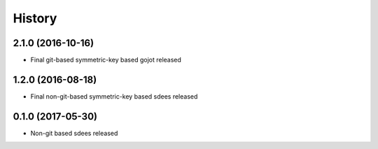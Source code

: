 =======
History
=======


2.1.0 (2016-10-16)
------------------

* Final git-based symmetric-key based gojot released


1.2.0 (2016-08-18)
------------------

* Final non-git-based symmetric-key based sdees released


0.1.0 (2017-05-30)
------------------

* Non-git based sdees released
